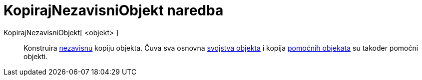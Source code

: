 = KopirajNezavisniObjekt naredba
:page-en: commands/CopyFreeObject
ifdef::env-github[:imagesdir: /hr/modules/ROOT/assets/images]

KopirajNezavisniObjekt[ <objekt> ]::
  Konstruira xref:/Nezavisni_Zavisni_i_Pomoćni_objekti.adoc[nezavisnu] kopiju objekta. Čuva sva osnovna
  xref:/Svojstva_objekta.adoc[svojstva objekta] i kopija xref:/Nezavisni_Zavisni_i_Pomoćni_objekti.adoc[pomoćnih
  objekata] su također pomoćni objekti.
